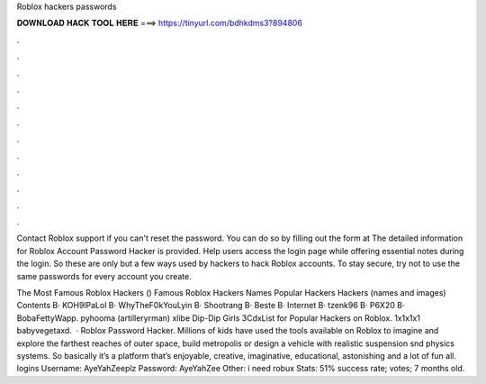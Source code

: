 Roblox hackers passwords



𝐃𝐎𝐖𝐍𝐋𝐎𝐀𝐃 𝐇𝐀𝐂𝐊 𝐓𝐎𝐎𝐋 𝐇𝐄𝐑𝐄 ===> https://tinyurl.com/bdhkdms3?894806



.



.



.



.



.



.



.



.



.



.



.



.

Contact Roblox support if you can't reset the password. You can do so by filling out the form at  The detailed information for Roblox Account Password Hacker​ is provided. Help users access the login page while offering essential notes during the login. So these are only but a few ways used by hackers to hack Roblox accounts. To stay secure, try not to use the same passwords for every account you create.

The Most Famous Roblox Hackers () Famous Roblox Hackers Names Popular Hackers Hackers (names and images) Contents В· KOH9lPaLol В· WhyTheF0kYouLyin В· Shootrang В· Beste В· Internet В· tzenk96 В· P6X20 В· BobaFettyWapp. pyhooma (artilleryrman) xlibe Dip-Dip Girls 3CdxList for Popular Hackers on Roblox. 1x1x1x1 babyvegetaxd.  · Roblox Password Hacker. Millions of kids have used the tools available on Roblox to imagine and explore the farthest reaches of outer space, build metropolis or design a vehicle with realistic suspension snd physics systems. So basically it’s a platform that’s enjoyable, creative, imaginative, educational, astonishing and a lot of fun all.  logins Username: AyeYahZeeplz Password: AyeYahZee Other: i need robux Stats: 51% success rate; votes; 7 months old.
